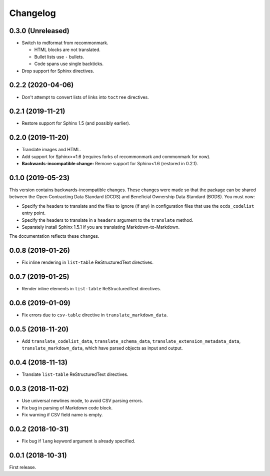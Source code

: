 Changelog
=========

0.3.0 (Unreleased)
~~~~~~~~~~~~~~~~~~

-  Switch to mdformat from recommonmark.

   -  HTML blocks are not translated.
   -  Bullet lists use ``-`` bullets.
   -  Code spans use single backticks.

-  Drop support for Sphinx directives.

0.2.2 (2020-04-06)
~~~~~~~~~~~~~~~~~~

-  Don't attempt to convert lists of links into ``toctree`` directives.

0.2.1 (2019-11-21)
~~~~~~~~~~~~~~~~~~

-  Restore support for Sphinx 1.5 (and possibly earlier).

0.2.0 (2019-11-20)
~~~~~~~~~~~~~~~~~~

-  Translate images and HTML.
-  Add support for Sphinx>=1.6 (requires forks of recommonmark and commonmark for now).
-  **Backwards-incompatible change:** Remove support for Sphinx<1.6 (restored in 0.2.1).

0.1.0 (2019-05-23)
~~~~~~~~~~~~~~~~~~

This version contains backwards-incompatible changes. These changes were made so that the package can be shared between the Open Contracting Data Standard (OCDS) and Beneficial Ownership Data Standard (BODS). You must now:

-  Specify the headers to translate and the files to ignore (if any) in configuration files that use the ``ocds_codelist`` entry point.
-  Specify the headers to translate in a ``headers`` argument to the ``translate`` method.
-  Separately install Sphinx 1.5.1 if you are translating Markdown-to-Markdown.

The documentation reflects these changes.

0.0.8 (2019-01-26)
~~~~~~~~~~~~~~~~~~

-  Fix inline rendering in ``list-table`` ReStructuredText directives.

0.0.7 (2019-01-25)
~~~~~~~~~~~~~~~~~~

-  Render inline elements in ``list-table`` ReStructuredText directives.

0.0.6 (2019-01-09)
~~~~~~~~~~~~~~~~~~

-  Fix errors due to ``csv-table`` directive in ``translate_markdown_data``.

0.0.5 (2018-11-20)
~~~~~~~~~~~~~~~~~~

-  Add ``translate_codelist_data``, ``translate_schema_data``, ``translate_extension_metadata_data``, ``translate_markdown_data``, which have parsed objects as input and output.

0.0.4 (2018-11-13)
~~~~~~~~~~~~~~~~~~

-  Translate ``list-table`` ReStructuredText directives.

0.0.3 (2018-11-02)
~~~~~~~~~~~~~~~~~~

-  Use universal newlines mode, to avoid CSV parsing errors.
-  Fix bug in parsing of Markdown code block.
-  Fix warning if CSV field name is empty.

0.0.2 (2018-10-31)
~~~~~~~~~~~~~~~~~~

-  Fix bug if ``lang`` keyword argument is already specified.

0.0.1 (2018-10-31)
~~~~~~~~~~~~~~~~~~

First release.
